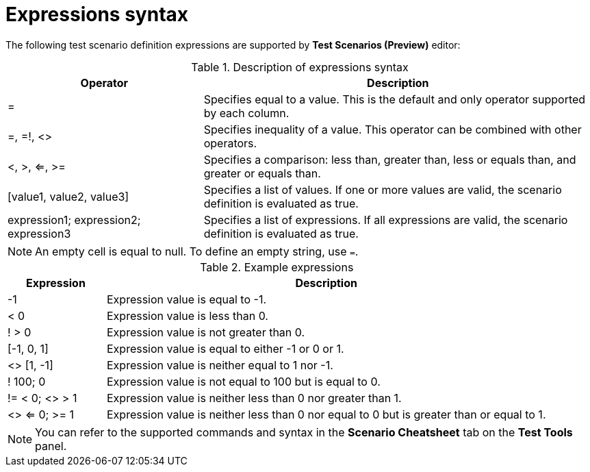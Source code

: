 [id='preview-editor-expressions-syntax-ref']
= Expressions syntax

The following test scenario definition expressions are supported by *Test Scenarios (Preview)* editor:

.Description of expressions syntax
[width="",cols="3,6"]
|===
|Operator | Description

|=
|Specifies equal to a value. This is the default and only operator supported by each column.

|=, =!, <>
|Specifies inequality of a value. This operator can be combined with other operators.

|<, >, <=, >=
|Specifies a comparison: less than, greater than, less or equals than, and greater or equals than.

|[value1, value2, value3]
|Specifies a list of values. If one or more values are valid, the scenario definition is evaluated as true.

|expression1; expression2; expression3
|Specifies a list of expressions. If all expressions are valid, the scenario definition is evaluated as true.

|===

[NOTE]
====
An empty cell is equal to null. To define an empty string, use `=`.
====

.Example expressions
[width="",cols="2,9"]
|===
|Expression | Description

|-1
|Expression value is equal to -1.

|< 0
|Expression value is less than 0.

|! > 0
|Expression value is not greater than 0.

|[-1, 0, 1]
|Expression value is equal to either -1 or 0 or 1.

|<> [1, -1]
|Expression value is neither equal to 1 nor -1.

|! 100; 0
|Expression value is not equal to 100 but is equal to 0.

|!= < 0; <> > 1
|Expression value is neither less than 0 nor greater than 1.

|<> <= 0; >= 1
|Expression value is neither less than 0 nor equal to 0 but is greater than or equal to 1.
|===

[NOTE]
====
You can refer to the supported commands and syntax in the *Scenario Cheatsheet* tab on the *Test Tools* panel.
====
